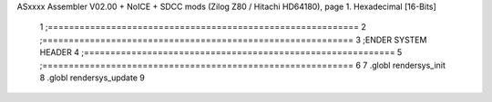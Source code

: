 ASxxxx Assembler V02.00 + NoICE + SDCC mods  (Zilog Z80 / Hitachi HD64180), page 1.
Hexadecimal [16-Bits]



                              1 ;===========================================================
                              2 ;===========================================================
                              3 ;ENDER SYSTEM HEADER
                              4 ;===========================================================
                              5 ;===========================================================
                              6 
                              7 .globl rendersys_init 
                              8 .globl rendersys_update 
                              9 
